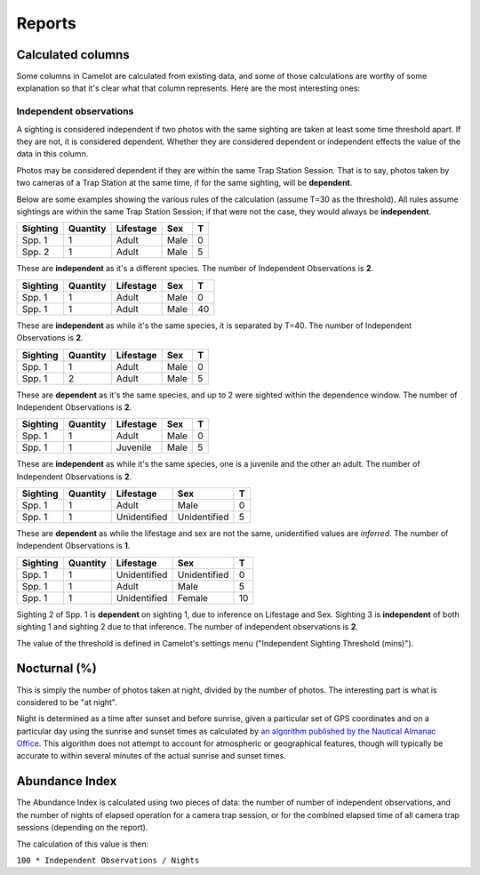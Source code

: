 Reports
-------

Calculated columns
~~~~~~~~~~~~~~~~~~

Some columns in Camelot are calculated from existing data, and some of
those calculations are worthy of some explanation so that it's clear
what that column represents. Here are the most interesting ones:

Independent observations
^^^^^^^^^^^^^^^^^^^^^^^^

A sighting is considered independent if two photos with the same
sighting are taken at least some time threshold apart. If they are not,
it is considered dependent. Whether they are considered dependent or
independent effects the value of the data in this column.

Photos may be considered dependent if they are within the same Trap
Station Session. That is to say, photos taken by two cameras of a Trap
Station at the same time, if for the same sighting, will be
**dependent**.

Below are some examples showing the various rules of the calculation
(assume T=30 as the threshold). All rules assume sightings are within
the same Trap Station Session; if that were not the case, they would
always be **independent**.

+------------+------------+-------------+--------+-----+
| Sighting   | Quantity   | Lifestage   | Sex    | T   |
+============+============+=============+========+=====+
| Spp. 1     | 1          | Adult       | Male   | 0   |
+------------+------------+-------------+--------+-----+
| Spp. 2     | 1          | Adult       | Male   | 5   |
+------------+------------+-------------+--------+-----+

These are **independent** as it's a different species. The number of
Independent Observations is **2**.

+------------+------------+-------------+--------+------+
| Sighting   | Quantity   | Lifestage   | Sex    | T    |
+============+============+=============+========+======+
| Spp. 1     | 1          | Adult       | Male   | 0    |
+------------+------------+-------------+--------+------+
| Spp. 1     | 1          | Adult       | Male   | 40   |
+------------+------------+-------------+--------+------+

These are **independent** as while it's the same species, it is
separated by T=40. The number of Independent Observations is **2**.

+------------+------------+-------------+--------+-----+
| Sighting   | Quantity   | Lifestage   | Sex    | T   |
+============+============+=============+========+=====+
| Spp. 1     | 1          | Adult       | Male   | 0   |
+------------+------------+-------------+--------+-----+
| Spp. 1     | 2          | Adult       | Male   | 5   |
+------------+------------+-------------+--------+-----+

These are **dependent** as it's the same species, and up to 2 were
sighted within the dependence window. The number of Independent
Observations is **2**.

+------------+------------+-------------+--------+-----+
| Sighting   | Quantity   | Lifestage   | Sex    | T   |
+============+============+=============+========+=====+
| Spp. 1     | 1          | Adult       | Male   | 0   |
+------------+------------+-------------+--------+-----+
| Spp. 1     | 1          | Juvenile    | Male   | 5   |
+------------+------------+-------------+--------+-----+

These are **independent** as while it's the same species, one is a
juvenile and the other an adult. The number of Independent Observations
is **2**.

+------------+------------+----------------+----------------+-----+
| Sighting   | Quantity   | Lifestage      | Sex            | T   |
+============+============+================+================+=====+
| Spp. 1     | 1          | Adult          | Male           | 0   |
+------------+------------+----------------+----------------+-----+
| Spp. 1     | 1          | Unidentified   | Unidentified   | 5   |
+------------+------------+----------------+----------------+-----+

These are **dependent** as while the lifestage and sex are not the same,
unidentified values are *inferred*. The number of Independent
Observations is **1**.

+------------+------------+----------------+----------------+------+
| Sighting   | Quantity   | Lifestage      | Sex            | T    |
+============+============+================+================+======+
| Spp. 1     | 1          | Unidentified   | Unidentified   | 0    |
+------------+------------+----------------+----------------+------+
| Spp. 1     | 1          | Adult          | Male           | 5    |
+------------+------------+----------------+----------------+------+
| Spp. 1     | 1          | Unidentified   | Female         | 10   |
+------------+------------+----------------+----------------+------+

Sighting 2 of Spp. 1 is **dependent** on sighting 1, due to inference on
Lifestage and Sex. Sighting 3 is **independent** of both sighting 1 and
sighting 2 due to that inference. The number of independent observations
is **2**.

The value of the threshold is defined in Camelot's settings menu
("Independent Sighting Threshold (mins)").

Nocturnal (%)
~~~~~~~~~~~~~

This is simply the number of photos taken at night, divided by the
number of photos. The interesting part is what is considered to be "at
night".

Night is determined as a time after sunset and before sunrise, given a
particular set of GPS coordinates and on a particular day using the
sunrise and sunset times as calculated by `an algorithm published by the
Nautical Almanac
Office <http://williams.best.vwh.net/sunrise_sunset_algorithm.htm>`__.
This algorithm does not attempt to account for atmospheric or
geographical features, though will typically be accurate to within
several minutes of the actual sunrise and sunset times.

Abundance Index
~~~~~~~~~~~~~~~

The Abundance Index is calculated using two pieces of data: the number
of number of independent observations, and the number of nights of
elapsed operation for a camera trap session, or for the combined elapsed
time of all camera trap sessions (depending on the report).

The calculation of this value is then:

``100 * Independent Observations / Nights``
